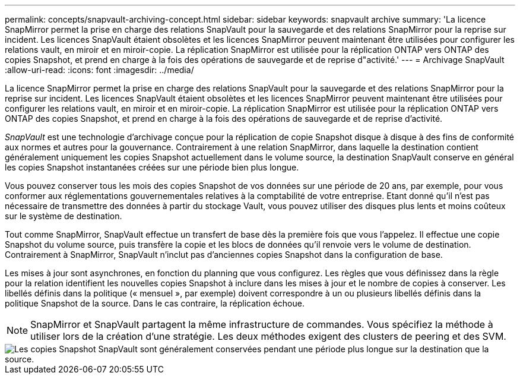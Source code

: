 ---
permalink: concepts/snapvault-archiving-concept.html 
sidebar: sidebar 
keywords: snapvault archive 
summary: 'La licence SnapMirror permet la prise en charge des relations SnapVault pour la sauvegarde et des relations SnapMirror pour la reprise sur incident. Les licences SnapVault étaient obsolètes et les licences SnapMirror peuvent maintenant être utilisées pour configurer les relations vault, en miroir et en miroir-copie. La réplication SnapMirror est utilisée pour la réplication ONTAP vers ONTAP des copies Snapshot, et prend en charge à la fois des opérations de sauvegarde et de reprise d"activité.' 
---
= Archivage SnapVault
:allow-uri-read: 
:icons: font
:imagesdir: ../media/


[role="lead"]
La licence SnapMirror permet la prise en charge des relations SnapVault pour la sauvegarde et des relations SnapMirror pour la reprise sur incident. Les licences SnapVault étaient obsolètes et les licences SnapMirror peuvent maintenant être utilisées pour configurer les relations vault, en miroir et en miroir-copie. La réplication SnapMirror est utilisée pour la réplication ONTAP vers ONTAP des copies Snapshot, et prend en charge à la fois des opérations de sauvegarde et de reprise d'activité.

_SnapVault_ est une technologie d'archivage conçue pour la réplication de copie Snapshot disque à disque à des fins de conformité aux normes et autres pour la gouvernance. Contrairement à une relation SnapMirror, dans laquelle la destination contient généralement uniquement les copies Snapshot actuellement dans le volume source, la destination SnapVault conserve en général les copies Snapshot instantanées créées sur une période bien plus longue.

Vous pouvez conserver tous les mois des copies Snapshot de vos données sur une période de 20 ans, par exemple, pour vous conformer aux réglementations gouvernementales relatives à la comptabilité de votre entreprise. Etant donné qu'il n'est pas nécessaire de transmettre des données à partir du stockage Vault, vous pouvez utiliser des disques plus lents et moins coûteux sur le système de destination.

Tout comme SnapMirror, SnapVault effectue un transfert de base dès la première fois que vous l'appelez. Il effectue une copie Snapshot du volume source, puis transfère la copie et les blocs de données qu'il renvoie vers le volume de destination. Contrairement à SnapMirror, SnapVault n'inclut pas d'anciennes copies Snapshot dans la configuration de base.

Les mises à jour sont asynchrones, en fonction du planning que vous configurez. Les règles que vous définissez dans la règle pour la relation identifient les nouvelles copies Snapshot à inclure dans les mises à jour et le nombre de copies à conserver. Les libellés définis dans la politique (« mensuel », par exemple) doivent correspondre à un ou plusieurs libellés définis dans la politique Snapshot de la source. Dans le cas contraire, la réplication échoue.


NOTE: SnapMirror et SnapVault partagent la même infrastructure de commandes. Vous spécifiez la méthode à utiliser lors de la création d'une stratégie. Les deux méthodes exigent des clusters de peering et des SVM.

image::../media/snapvault-concepts.gif[Les copies Snapshot SnapVault sont généralement conservées pendant une période plus longue sur la destination que la source.]
